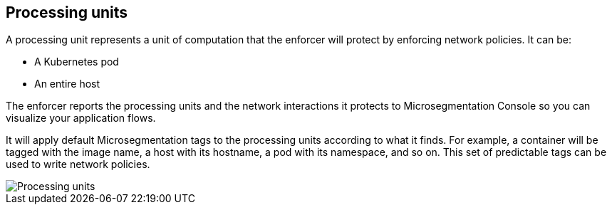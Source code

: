 == Processing units

//'''
//
//title: Processing units
//type: single
//url: "/saas/concepts/processing-units/"
//weight: 30
//menu:
//  saas:
//    parent: "concepts"
//    identifier: "processing-units"
//canonical: https://docs.aporeto.com/saas/concepts/processing-units/
//
//'''

A processing unit represents a unit of computation that the enforcer will protect by enforcing network policies.
It can be:

* A Kubernetes pod
* An entire host

The enforcer reports the processing units and the network interactions it protects to Microsegmentation Console so you can visualize your application flows.

It will apply default Microsegmentation tags to the processing units according to what it finds.
For example, a container will be tagged with the image name, a host with its hostname, a pod with its namespace, and so on.
This set of predictable tags can be used to write network policies.

image::processing-units-pc.png[Processing units]
